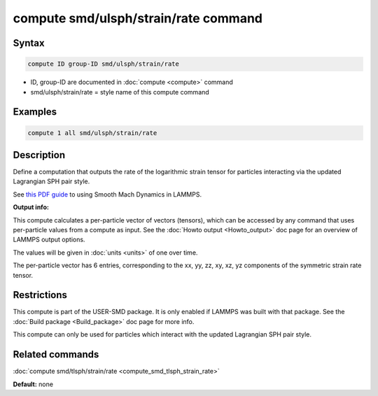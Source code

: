 .. index:: compute smd/ulsph/strain/rate

compute smd/ulsph/strain/rate command
=====================================

Syntax
""""""


.. code-block:: LAMMPS

   compute ID group-ID smd/ulsph/strain/rate

* ID, group-ID are documented in :doc:`compute <compute>` command
* smd/ulsph/strain/rate = style name of this compute command

Examples
""""""""


.. code-block:: LAMMPS

   compute 1 all smd/ulsph/strain/rate

Description
"""""""""""

Define a computation that outputs the rate of the logarithmic strain
tensor for particles interacting via the updated Lagrangian SPH pair
style.

See `this PDF guide <PDF/SMD_LAMMPS_userguide.pdf>`_ to using Smooth
Mach Dynamics in LAMMPS.

**Output info:**

This compute calculates a per-particle vector of vectors (tensors),
which can be accessed by any command that uses per-particle values
from a compute as input. See the :doc:`Howto output <Howto_output>` doc
page for an overview of LAMMPS output options.

The values will be given in :doc:`units <units>` of one over time.

The per-particle vector has 6 entries, corresponding to the xx, yy,
zz, xy, xz, yz components of the symmetric strain rate tensor.

Restrictions
""""""""""""


This compute is part of the USER-SMD package.  It is only enabled if
LAMMPS was built with that package.  See the :doc:`Build package <Build_package>` doc page for more info.

This compute can only be used for particles which interact with the
updated Lagrangian SPH pair style.

Related commands
""""""""""""""""

:doc:`compute smd/tlsph/strain/rate <compute_smd_tlsph_strain_rate>`

**Default:** none
